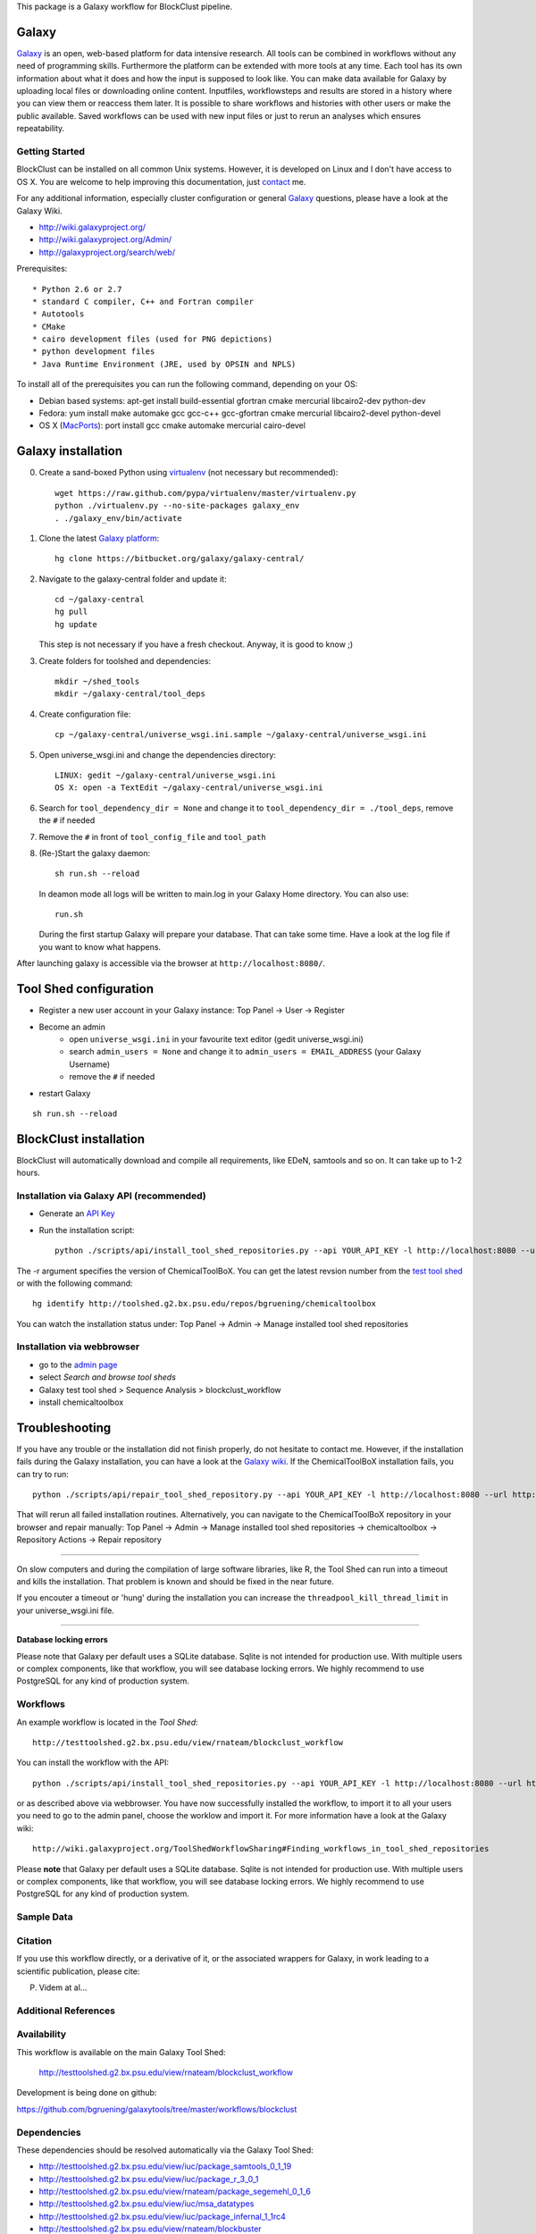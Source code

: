 

This package is a Galaxy workflow for BlockClust pipeline.


======
Galaxy
======

`Galaxy <http://galaxyproject.org/>`_ is an open, web-based platform for data intensive research.
All tools can be combined in workflows without any need of programming skills. 
Furthermore the platform can be extended with more tools at any time.
Each tool has its own information about what it does and how the input is supposed to look like.
You can make data available for Galaxy by uploading local files or downloading online content.
Inputfiles, workflowsteps and results are stored in a history where you can view them or reaccess them later.
It is possible to share workflows and histories with other users or make the public available.
Saved workflows can be used with new input files or just to rerun an analyses which ensures repeatability.



Getting Started
===============

BlockClust can be installed on all common Unix systems. 
However, it is developed on Linux and I don't have access to OS X. You are welcome to help improving this documentation, just contact_ me.

For any additional information, especially cluster configuration or general Galaxy_ questions, 
please have a look at the Galaxy Wiki.

- http://wiki.galaxyproject.org/

- http://wiki.galaxyproject.org/Admin/

- http://galaxyproject.org/search/web/

.. _contact: https://github.com/bgruening
.. _Galaxy: http://galaxyproject.org/

Prerequisites::

* Python 2.6 or 2.7
* standard C compiler, C++ and Fortran compiler
* Autotools
* CMake
* cairo development files (used for PNG depictions)
* python development files
* Java Runtime Environment (JRE, used by OPSIN and NPLS)

To install all of the prerequisites you can run the following command, depending on your OS:

- Debian based systems: apt-get install build-essential gfortran cmake mercurial libcairo2-dev python-dev
- Fedora: yum install make automake gcc gcc-c++ gcc-gfortran cmake mercurial libcairo2-devel python-devel
- OS X (MacPorts_): port install gcc cmake automake mercurial cairo-devel

.. _MacPorts: http://www.macports.org/


===================
Galaxy installation
===================


0. Create a sand-boxed Python using virtualenv_ (not necessary but recommended)::

        wget https://raw.github.com/pypa/virtualenv/master/virtualenv.py
	python ./virtualenv.py --no-site-packages galaxy_env
	. ./galaxy_env/bin/activate

.. _virtualenv: http://www.virtualenv.org/


1. Clone the latest `Galaxy platform`_::

	hg clone https://bitbucket.org/galaxy/galaxy-central/

.. _Galaxy platform: http://wiki.galaxyproject.org/Admin/Get%20Galaxy

2. Navigate to the galaxy-central folder and update it::
	
	cd ~/galaxy-central
	hg pull
	hg update
   
   This step is not necessary if you have a fresh checkout. Anyway, it is good to know ;)

3. Create folders for toolshed and dependencies::

	mkdir ~/shed_tools
	mkdir ~/galaxy-central/tool_deps

4. Create configuration file::

	cp ~/galaxy-central/universe_wsgi.ini.sample ~/galaxy-central/universe_wsgi.ini

5. Open universe_wsgi.ini and change the dependencies directory::

	LINUX: gedit ~/galaxy-central/universe_wsgi.ini
	OS X: open -a TextEdit ~/galaxy-central/universe_wsgi.ini

6. Search for ``tool_dependency_dir = None`` and change it to ``tool_dependency_dir = ./tool_deps``, remove the ``#`` if needed

7. Remove the ``#`` in front of ``tool_config_file`` and ``tool_path``

8. (Re-)Start the galaxy daemon::

	sh run.sh --reload
	
   In deamon mode all logs will be written to main.log in your Galaxy Home directory. You can also use::
   
	run.sh   

   During the first startup Galaxy will prepare your database. That can take some time. Have a look at the log file if you want to know what happens.

After launching galaxy is accessible via the browser at ``http://localhost:8080/``.



=======================
Tool Shed configuration
=======================

- Register a new user account in your Galaxy instance: Top Panel → User → Register
- Become an admin
	- open ``universe_wsgi.ini`` in your favourite text editor (gedit universe_wsgi.ini)
	- search ``admin_users = None`` and change it to ``admin_users = EMAIL_ADDRESS`` (your Galaxy Username)
	- remove the ``#`` if needed
- restart Galaxy

::

	sh run.sh --reload


=======================
BlockClust installation
=======================

BlockClust will automatically download and compile all requirements, 
like EDeN, samtools and so on. It can take up to 1-2 hours.


Installation via Galaxy API (recommended)
=========================================

- Generate an `API Key`_
- Run the installation script::
	
	python ./scripts/api/install_tool_shed_repositories.py --api YOUR_API_KEY -l http://localhost:8080 --url http://toolshed.g2.bx.psu.edu/ -o rnateam -r e9b2400cc569 --name blockclust_workflow --tool-deps --repository-deps --panel-section-name ChemicalToolBoX

The -r argument specifies the version of ChemicalToolBoX. You can get the latest revsion number from the 
`test tool shed`_ or with the following command::

	hg identify http://toolshed.g2.bx.psu.edu/repos/bgruening/chemicaltoolbox

You can watch the installation status under: Top Panel → Admin → Manage installed tool shed repositories


.. _API Key: http://wiki.galaxyproject.org/Admin/API#Generate_the_Admin_Account_API_Key
.. _`test tool shed`: http://testtoolshed.g2.bx.psu.edu/


Installation via webbrowser
===========================

- go to the `admin page`_
- select *Search and browse tool sheds*
- Galaxy test tool shed > Sequence Analysis  > blockclust_workflow
- install chemicaltoolbox

.. _admin page: http://localhost:8080/admin



===============
Troubleshooting
===============

If you have any trouble or the installation did not finish properly, do not hesitate to contact me. However, if the 
installation fails during the Galaxy installation, you can have a look at the `Galaxy wiki`_. If the ChemicalToolBoX installation fails, 
you can try to run::

	python ./scripts/api/repair_tool_shed_repository.py --api YOUR_API_KEY -l http://localhost:8080 --url http://toolshed.g2.bx.psu.edu/ -o rnateam -r e9b2400cc569 --name blockclust_workflow

That will rerun all failed installation routines. Alternatively, you can navigate to the ChemicalToolBoX repository in 
your browser and repair manually: 
Top Panel → Admin → Manage installed tool shed repositories → chemicaltoolbox → Repository Actions → Repair repository

------


On slow computers and during the compilation of large software libraries, like R, 
the Tool Shed can run into a timeout and kills the installation.
That problem is known and should be fixed in the near future.

If you encouter a timeout or 'hung' during the installation you can increase the ``threadpool_kill_thread_limit`` in your universe_wsgi.ini file.


------

**Database locking errors**

Please note that Galaxy per default uses a SQLite database. Sqlite is not intended for production use. 
With multiple users or complex components, like that workflow, you will see database locking errors. 
We highly recommend to use PostgreSQL for any kind of production system.


.. _Galaxy wiki: http://wiki.galaxyproject.org/


Workflows
=========

An example workflow is located in the `Tool Shed`::

	  http://testtoolshed.g2.bx.psu.edu/view/rnateam/blockclust_workflow

You can install the workflow with the API::

	python ./scripts/api/install_tool_shed_repositories.py --api YOUR_API_KEY -l http://localhost:8080 --url http://toolshed.g2.bx.psu.edu/ -o rnateam -r e9b2400cc569 --name blockclust_workflow --tool-deps --repository-deps --panel-section-name BlockClust

or as described above via webbrowser. You have now successfully installed the workflow, 
to import it to all your users you need to go to the admin panel, choose the worklow and import it.
For more information have a look at the Galaxy wiki::

	http://wiki.galaxyproject.org/ToolShedWorkflowSharing#Finding_workflows_in_tool_shed_repositories

Please **note** that Galaxy per default uses a SQLite database. Sqlite is not intended for production use. 
With multiple users or complex components, like that workflow, you will see database locking errors. 
We highly recommend to use PostgreSQL for any kind of production system.



Sample Data
===========



Citation
========

If you use this workflow directly, or a derivative of it, or the associated
wrappers for Galaxy, in work leading to a scientific publication,
please cite:

P. Videm  at al...



Additional References
=====================



Availability
============

This workflow is available on the main Galaxy Tool Shed:

 http://testtoolshed.g2.bx.psu.edu/view/rnateam/blockclust_workflow 

Development is being done on github:

https://github.com/bgruening/galaxytools/tree/master/workflows/blockclust


Dependencies
============

These dependencies should be resolved automatically via the Galaxy Tool Shed:

* http://testtoolshed.g2.bx.psu.edu/view/iuc/package_samtools_0_1_19 
* http://testtoolshed.g2.bx.psu.edu/view/iuc/package_r_3_0_1
* http://testtoolshed.g2.bx.psu.edu/view/rnateam/package_segemehl_0_1_6 
* http://testtoolshed.g2.bx.psu.edu/view/iuc/msa_datatypes 
* http://testtoolshed.g2.bx.psu.edu/view/iuc/package_infernal_1_1rc4 
* http://testtoolshed.g2.bx.psu.edu/view/rnateam/blockbuster 
* http://testtoolshed.g2.bx.psu.edu/view/bgruening/package_eden_1_1
* http://testtoolshed.g2.bx.psu.edu/view/iuc/package_mcl_12_135 

